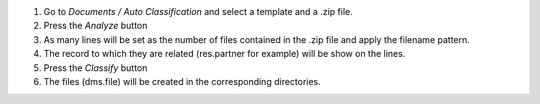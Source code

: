 #. Go to `Documents / Auto Classification` and select a template and a .zip file.
#. Press the `Analyze` button
#. As many lines will be set as the number of files contained in the .zip file and apply the filename pattern.
#. The record to which they are related (res.partner for example) will be show on the lines.
#. Press the `Classify` button
#. The files (dms.file) will be created in the corresponding directories.
